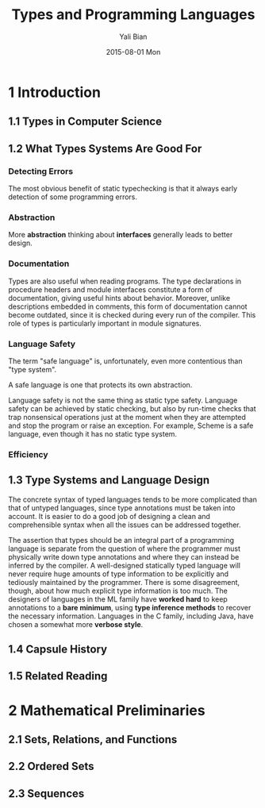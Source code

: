 #+TITLE:       Types and Programming Languages
#+AUTHOR:      Yali Bian
#+EMAIL:       byl.lisp@gmail.com
#+DATE:        2015-08-01 Mon


* 1 Introduction

** 1.1 Types in Computer Science

** 1.2 What Types Systems Are Good For

*** Detecting Errors

    The most obvious benefit of static typechecking is that it always early detection of some programming errors.

*** Abstraction

   More *abstraction* thinking about *interfaces* generally leads to better design.

*** Documentation

    Types are also useful when reading programs. The type declarations in procedure headers and module interfaces constitute a form of documentation, giving useful hints about behavior.  Moreover, unlike descriptions embedded in comments, this form of documentation cannot become outdated, since it is checked during every run of the compiler. This role of types is particularly important in module signatures.

*** Language Safety

    The term "safe language" is, unfortunately, even more contentious than "type system".

    A safe language is one that protects its own abstraction.

    Language safety is not the same thing as static type safety. Language safety can be achieved by static checking, but also by run-time checks that trap nonsensical operations just at the moment when they are attempted and stop the program or raise an exception. For example, Scheme is a safe language, even though it has no static type system.

*** Efficiency

** 1.3 Type Systems and Language Design

   The concrete syntax of typed languages tends to be more complicated than that of untyped languages, since type annotations must be taken into account. It is easier to do a good job of designing a clean and comprehensible syntax when all the issues can be addressed together.

   The assertion that types should be an integral part of a programming language is separate from the question of where the programmer must physically write down type annotations and where they can instead be inferred by the compiler. A well-designed statically typed language will never require huge amounts of type information to be explicitly and tediously maintained by the programmer. There is some disagreement, though, about how much explicit type information is too much. The designers of languages in the ML family have *worked hard* to keep annotations to a *bare minimum*, using *type inference methods* to recover the necessary information. Languages in the C family, including Java, have chosen a somewhat more *verbose style*.

** 1.4 Capsule History

** 1.5 Related Reading

* 2 Mathematical Preliminaries

** 2.1 Sets, Relations, and Functions

** 2.2 Ordered Sets

** 2.3 Sequences

